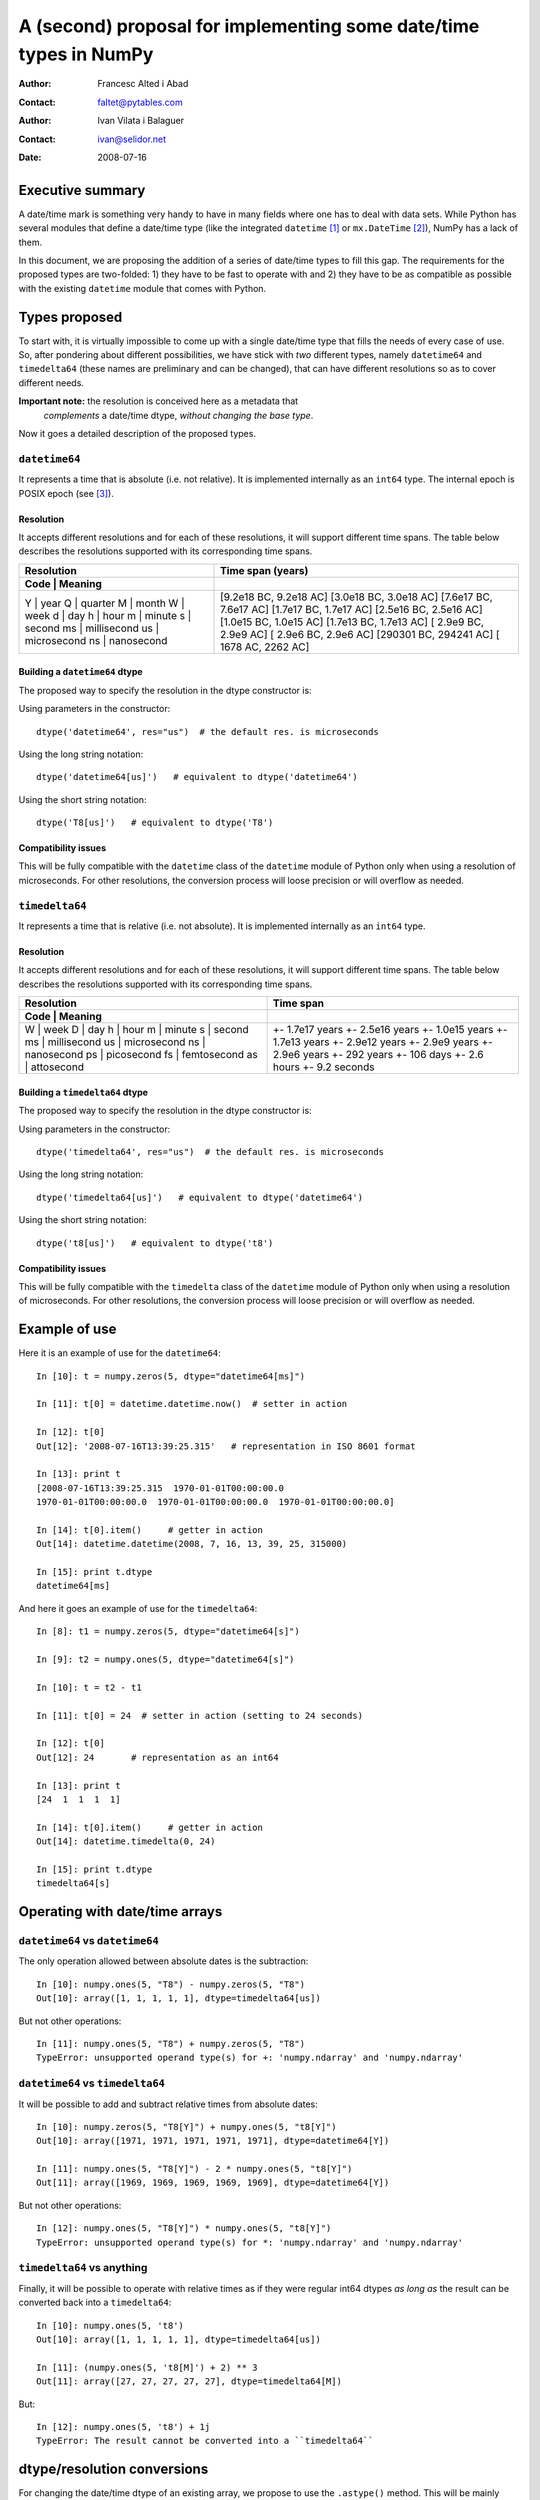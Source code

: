 ====================================================================
 A (second) proposal for implementing some date/time types in NumPy
====================================================================

:Author: Francesc Alted i Abad
:Contact: faltet@pytables.com
:Author: Ivan Vilata i Balaguer
:Contact: ivan@selidor.net
:Date: 2008-07-16


Executive summary
=================

A date/time mark is something very handy to have in many fields where
one has to deal with data sets.  While Python has several modules that
define a date/time type (like the integrated ``datetime`` [1]_ or
``mx.DateTime`` [2]_), NumPy has a lack of them.

In this document, we are proposing the addition of a series of date/time
types to fill this gap.  The requirements for the proposed types are
two-folded: 1) they have to be fast to operate with and 2) they have to
be as compatible as possible with the existing ``datetime`` module that
comes with Python.


Types proposed
==============

To start with, it is virtually impossible to come up with a single
date/time type that fills the needs of every case of use.  So, after
pondering about different possibilities, we have stick with *two*
different types, namely ``datetime64`` and ``timedelta64`` (these names
are preliminary and can be changed), that can have different resolutions
so as to cover different needs.

**Important note:** the resolution is conceived here as a metadata that
  *complements* a date/time dtype, *without changing the base type*.

Now it goes a detailed description of the proposed types.


``datetime64``
--------------

It represents a time that is absolute (i.e. not relative).  It is
implemented internally as an ``int64`` type.  The internal epoch is
POSIX epoch (see [3]_).

Resolution
~~~~~~~~~~

It accepts different resolutions and for each of these resolutions, it
will support different time spans.  The table below describes the
resolutions supported with its corresponding time spans.

+----------------------+----------------------------------+
|     Resolution       |         Time span (years)        |
+----------------------+----------------------------------+
|  Code |   Meaning    |                                  |
+======================+==================================+
|   Y   |  year        |      [9.2e18 BC, 9.2e18 AC]      |
|   Q   |  quarter     |      [3.0e18 BC, 3.0e18 AC]      |
|   M   |  month       |      [7.6e17 BC, 7.6e17 AC]      |
|   W   |  week        |      [1.7e17 BC, 1.7e17 AC]      |
|   d   |  day         |      [2.5e16 BC, 2.5e16 AC]      |
|   h   |  hour        |      [1.0e15 BC, 1.0e15 AC]      |
|   m   |  minute      |      [1.7e13 BC, 1.7e13 AC]      |
|   s   |  second      |      [ 2.9e9 BC,  2.9e9 AC]      |
|   ms  |  millisecond |      [ 2.9e6 BC,  2.9e6 AC]      |
|   us  |  microsecond |      [290301 BC, 294241 AC]      |
|   ns  |  nanosecond  |      [  1678 AC,   2262 AC]      |
+----------------------+----------------------------------+

Building a ``datetime64`` dtype
~~~~~~~~~~~~~~~~~~~~~~~~~~~~~~~

The proposed way to specify the resolution in the dtype constructor
is:

Using parameters in the constructor::

  dtype('datetime64', res="us")  # the default res. is microseconds

Using the long string notation::

  dtype('datetime64[us]')   # equivalent to dtype('datetime64')

Using the short string notation::

  dtype('T8[us]')   # equivalent to dtype('T8')

Compatibility issues
~~~~~~~~~~~~~~~~~~~~

This will be fully compatible with the ``datetime`` class of the
``datetime`` module of Python only when using a resolution of
microseconds.  For other resolutions, the conversion process will
loose precision or will overflow as needed.


``timedelta64``
---------------

It represents a time that is relative (i.e. not absolute).  It is
implemented internally as an ``int64`` type.

Resolution
~~~~~~~~~~

It accepts different resolutions and for each of these resolutions, it
will support different time spans.  The table below describes the
resolutions supported with its corresponding time spans.

+----------------------+--------------------------+
|     Resolution       |         Time span        |
+----------------------+--------------------------+
|  Code |   Meaning    |                          |
+======================+==========================+
|   W   |  week        |      +- 1.7e17 years     |
|   D   |  day         |      +- 2.5e16 years     |
|   h   |  hour        |      +- 1.0e15 years     |
|   m   |  minute      |      +- 1.7e13 years     |
|   s   |  second      |      +- 2.9e12 years     |
|   ms  |  millisecond |      +- 2.9e9 years      |
|   us  |  microsecond |      +- 2.9e6 years      |
|   ns  |  nanosecond  |      +- 292 years        |
|   ps  |  picosecond  |      +- 106 days         |
|   fs  |  femtosecond |      +- 2.6 hours        |
|   as  |  attosecond  |      +- 9.2 seconds      |
+----------------------+--------------------------+

Building a ``timedelta64`` dtype
~~~~~~~~~~~~~~~~~~~~~~~~~~~~~~~~

The proposed way to specify the resolution in the dtype constructor
is:

Using parameters in the constructor::

  dtype('timedelta64', res="us")  # the default res. is microseconds

Using the long string notation::

  dtype('timedelta64[us]')   # equivalent to dtype('datetime64')

Using the short string notation::

  dtype('t8[us]')   # equivalent to dtype('t8')

Compatibility issues
~~~~~~~~~~~~~~~~~~~~

This will be fully compatible with the ``timedelta`` class of the
``datetime`` module of Python only when using a resolution of
microseconds.  For other resolutions, the conversion process will
loose precision or will overflow as needed.


Example of use
==============

Here it is an example of use for the ``datetime64``::

  In [10]: t = numpy.zeros(5, dtype="datetime64[ms]")

  In [11]: t[0] = datetime.datetime.now()  # setter in action

  In [12]: t[0]
  Out[12]: '2008-07-16T13:39:25.315'   # representation in ISO 8601 format

  In [13]: print t
  [2008-07-16T13:39:25.315  1970-01-01T00:00:00.0
  1970-01-01T00:00:00.0  1970-01-01T00:00:00.0  1970-01-01T00:00:00.0]

  In [14]: t[0].item()     # getter in action
  Out[14]: datetime.datetime(2008, 7, 16, 13, 39, 25, 315000)

  In [15]: print t.dtype
  datetime64[ms]

And here it goes an example of use for the ``timedelta64``::

  In [8]: t1 = numpy.zeros(5, dtype="datetime64[s]")

  In [9]: t2 = numpy.ones(5, dtype="datetime64[s]")

  In [10]: t = t2 - t1

  In [11]: t[0] = 24  # setter in action (setting to 24 seconds)

  In [12]: t[0]
  Out[12]: 24       # representation as an int64

  In [13]: print t
  [24  1  1  1  1]

  In [14]: t[0].item()     # getter in action
  Out[14]: datetime.timedelta(0, 24)

  In [15]: print t.dtype
  timedelta64[s]


Operating with date/time arrays
===============================

``datetime64`` vs ``datetime64``
--------------------------------

The only operation allowed between absolute dates is the subtraction::

  In [10]: numpy.ones(5, "T8") - numpy.zeros(5, "T8")
  Out[10]: array([1, 1, 1, 1, 1], dtype=timedelta64[us])

But not other operations::

  In [11]: numpy.ones(5, "T8") + numpy.zeros(5, "T8")
  TypeError: unsupported operand type(s) for +: 'numpy.ndarray' and 'numpy.ndarray'

``datetime64`` vs ``timedelta64``
---------------------------------

It will be possible to add and subtract relative times from absolute
dates::

  In [10]: numpy.zeros(5, "T8[Y]") + numpy.ones(5, "t8[Y]")
  Out[10]: array([1971, 1971, 1971, 1971, 1971], dtype=datetime64[Y])

  In [11]: numpy.ones(5, "T8[Y]") - 2 * numpy.ones(5, "t8[Y]")
  Out[11]: array([1969, 1969, 1969, 1969, 1969], dtype=datetime64[Y])

But not other operations::

  In [12]: numpy.ones(5, "T8[Y]") * numpy.ones(5, "t8[Y]")
  TypeError: unsupported operand type(s) for *: 'numpy.ndarray' and 'numpy.ndarray'

``timedelta64`` vs anything
---------------------------

Finally, it will be possible to operate with relative times as if they
were regular int64 dtypes *as long as* the result can be converted back
into a ``timedelta64``::

  In [10]: numpy.ones(5, 't8')
  Out[10]: array([1, 1, 1, 1, 1], dtype=timedelta64[us])

  In [11]: (numpy.ones(5, 't8[M]') + 2) ** 3
  Out[11]: array([27, 27, 27, 27, 27], dtype=timedelta64[M])

But::

  In [12]: numpy.ones(5, 't8') + 1j
  TypeError: The result cannot be converted into a ``timedelta64``


dtype/resolution conversions
============================

For changing the date/time dtype of an existing array, we propose to use
the ``.astype()`` method.  This will be mainly useful for changing
resolutions.

For example, for absolute dates::

  In[10]: t1 = numpy.zeros(5, dtype="datetime64[s]")

  In[11]: print t1
  [1970-01-01T00:00:00  1970-01-01T00:00:00  1970-01-01T00:00:00
   1970-01-01T00:00:00  1970-01-01T00:00:00]

  In[12]: print t1.astype('datetime64[d]')
  [1970-01-01  1970-01-01  1970-01-01  1970-01-01  1970-01-01]

For relative times::

  In[10]: t1 = numpy.ones(5, dtype="timedelta64[s]")

  In[11]: print t1
  [1 1 1 1 1]

  In[12]: print t1.astype('timedelta64[ms]')
  [1000 1000 1000 1000 1000]

Changing directly from/to relative to/from absolute dtypes will not be
supported::

  In[13]: numpy.zeros(5, dtype="datetime64[s]").astype('timedelta64')
  TypeError: data type cannot be converted to the desired type


Final considerations
====================

Why the ``origin`` metadata disappeared
---------------------------------------

During the discussion of the date/time dtypes in the NumPy list, the
idea of having an ``origin`` metadata that complemented the definition
of the absolute ``datetime64`` was initially found to be useful.

However, after thinking more about this, Ivan and me find that the
combination of an absolute ``datetime64`` with a relative
``timedelta64`` does offer the same functionality while removing the
need for the additional ``origin`` metadata.  This is why we have
removed it from this proposal.


Resolution and dtype issues
---------------------------

The date/time dtype's resolution metadata cannot be used in general as
part of typical dtype usage.  For example, in::

  numpy.zeros(5, dtype=numpy.datetime64)

we have to found yet a sensible way to pass the resolution.  Perhaps the
next would work::

  numpy.zeros(5, dtype=numpy.datetime64(res='Y'))

but we are not sure if this would collide with the spirit of the NumPy
dtypes.

At any rate, one can always do::

  numpy.zeros(5, dtype=numpy.dtype('datetime64', res='Y'))

BTW, prior to all of this, one should also elucidate whether::

  numpy.dtype('datetime64', res='Y')

or::

   numpy.dtype('datetime64[Y]')
   numpy.dtype('T8[Y]')

would be a consistent way to instantiate a dtype in NumPy.  We do really
think that could be a good way, but we would need to hear the opinion of
the expert.  Travis?



.. [1] http://docs.python.org/lib/module-datetime.html
.. [2] http://www.egenix.com/products/python/mxBase/mxDateTime
.. [3] http://en.wikipedia.org/wiki/Unix_time


.. Local Variables:
.. mode: rst
.. coding: utf-8
.. fill-column: 72
.. End:

